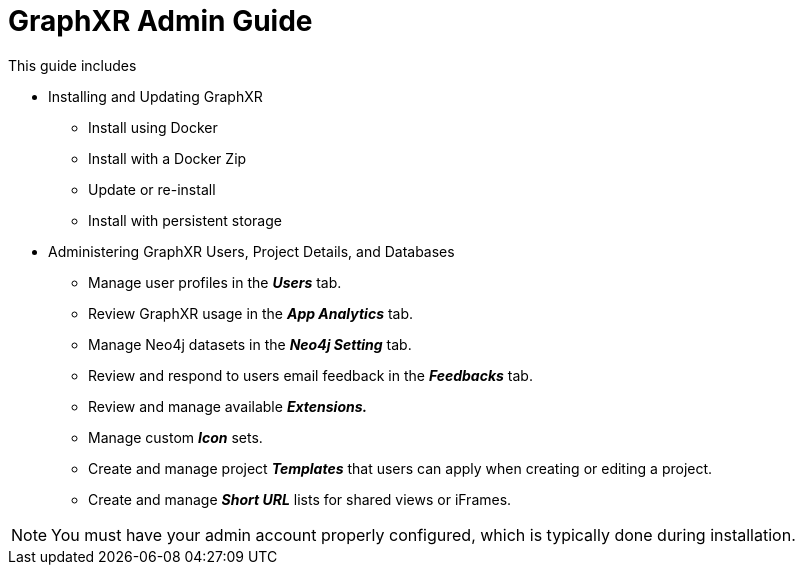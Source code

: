 = GraphXR Admin Guide

This guide includes 

* Installing and Updating GraphXR
** Install using Docker
** Install with a Docker Zip
** Update or re-install
** Install with persistent storage

* Administering GraphXR Users, Project Details, and Databases
** Manage user profiles in the *_Users_* tab.
** Review GraphXR usage in the *_App Analytics_* tab.
** Manage Neo4j datasets in the *_Neo4j Setting_* tab.
** Review and respond to users email feedback in the *_Feedbacks_* tab.
** Review and manage available *_Extensions._*
** Manage custom *_Icon_* sets.
** Create and manage project *_Templates_* that users can apply when creating or editing a project.
** Create and manage *_Short URL_* lists for shared views or iFrames.

NOTE: You must have your admin account properly configured, which is typically done during installation. 


